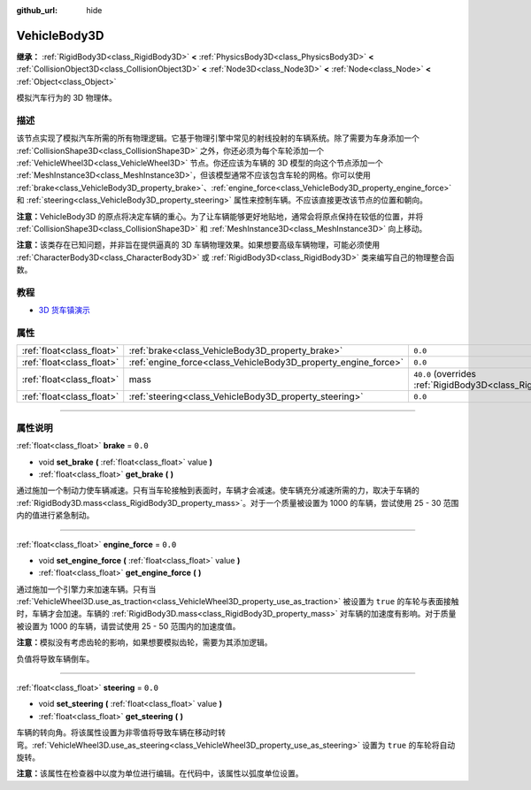 :github_url: hide

.. DO NOT EDIT THIS FILE!!!
.. Generated automatically from Godot engine sources.
.. Generator: https://github.com/godotengine/godot/tree/master/doc/tools/make_rst.py.
.. XML source: https://github.com/godotengine/godot/tree/master/doc/classes/VehicleBody3D.xml.

.. _class_VehicleBody3D:

VehicleBody3D
=============

**继承：** :ref:`RigidBody3D<class_RigidBody3D>` **<** :ref:`PhysicsBody3D<class_PhysicsBody3D>` **<** :ref:`CollisionObject3D<class_CollisionObject3D>` **<** :ref:`Node3D<class_Node3D>` **<** :ref:`Node<class_Node>` **<** :ref:`Object<class_Object>`

模拟汽车行为的 3D 物理体。

.. rst-class:: classref-introduction-group

描述
----

该节点实现了模拟汽车所需的所有物理逻辑。它基于物理引擎中常见的射线投射的车辆系统。除了需要为车身添加一个 :ref:`CollisionShape3D<class_CollisionShape3D>` 之外，你还必须为每个车轮添加一个 :ref:`VehicleWheel3D<class_VehicleWheel3D>` 节点。你还应该为车辆的 3D 模型的向这个节点添加一个 :ref:`MeshInstance3D<class_MeshInstance3D>`\ ，但该模型通常不应该包含车轮的网格。你可以使用 :ref:`brake<class_VehicleBody3D_property_brake>`\ 、\ :ref:`engine_force<class_VehicleBody3D_property_engine_force>` 和 :ref:`steering<class_VehicleBody3D_property_steering>` 属性来控制车辆。不应该直接更改该节点的位置和朝向。

\ **注意：**\ VehicleBody3D 的原点将决定车辆的重心。为了让车辆能够更好地贴地，通常会将原点保持在较低的位置，并将 :ref:`CollisionShape3D<class_CollisionShape3D>` 和 :ref:`MeshInstance3D<class_MeshInstance3D>` 向上移动。

\ **注意：**\ 该类存在已知问题，并非旨在提供逼真的 3D 车辆物理效果。如果想要高级车辆物理，可能必须使用 :ref:`CharacterBody3D<class_CharacterBody3D>` 或 :ref:`RigidBody3D<class_RigidBody3D>` 类来编写自己的物理整合函数。

.. rst-class:: classref-introduction-group

教程
----

- `3D 货车镇演示 <https://godotengine.org/asset-library/asset/524>`__

.. rst-class:: classref-reftable-group

属性
----

.. table::
   :widths: auto

   +---------------------------+----------------------------------------------------------------+--------------------------------------------------------------------------+
   | :ref:`float<class_float>` | :ref:`brake<class_VehicleBody3D_property_brake>`               | ``0.0``                                                                  |
   +---------------------------+----------------------------------------------------------------+--------------------------------------------------------------------------+
   | :ref:`float<class_float>` | :ref:`engine_force<class_VehicleBody3D_property_engine_force>` | ``0.0``                                                                  |
   +---------------------------+----------------------------------------------------------------+--------------------------------------------------------------------------+
   | :ref:`float<class_float>` | mass                                                           | ``40.0`` (overrides :ref:`RigidBody3D<class_RigidBody3D_property_mass>`) |
   +---------------------------+----------------------------------------------------------------+--------------------------------------------------------------------------+
   | :ref:`float<class_float>` | :ref:`steering<class_VehicleBody3D_property_steering>`         | ``0.0``                                                                  |
   +---------------------------+----------------------------------------------------------------+--------------------------------------------------------------------------+

.. rst-class:: classref-section-separator

----

.. rst-class:: classref-descriptions-group

属性说明
--------

.. _class_VehicleBody3D_property_brake:

.. rst-class:: classref-property

:ref:`float<class_float>` **brake** = ``0.0``

.. rst-class:: classref-property-setget

- void **set_brake** **(** :ref:`float<class_float>` value **)**
- :ref:`float<class_float>` **get_brake** **(** **)**

通过施加一个制动力使车辆减速。只有当车轮接触到表面时，车辆才会减速。使车辆充分减速所需的力，取决于车辆的 :ref:`RigidBody3D.mass<class_RigidBody3D_property_mass>`\ 。对于一个质量被设置为 1000 的车辆，尝试使用 25 - 30 范围内的值进行紧急制动。

.. rst-class:: classref-item-separator

----

.. _class_VehicleBody3D_property_engine_force:

.. rst-class:: classref-property

:ref:`float<class_float>` **engine_force** = ``0.0``

.. rst-class:: classref-property-setget

- void **set_engine_force** **(** :ref:`float<class_float>` value **)**
- :ref:`float<class_float>` **get_engine_force** **(** **)**

通过施加一个引擎力来加速车辆。只有当 :ref:`VehicleWheel3D.use_as_traction<class_VehicleWheel3D_property_use_as_traction>` 被设置为 ``true`` 的车轮与表面接触时，车辆才会加速。车辆的 :ref:`RigidBody3D.mass<class_RigidBody3D_property_mass>` 对车辆的加速度有影响。对于质量被设置为 1000 的车辆，请尝试使用 25 - 50 范围内的加速度值。

\ **注意：**\ 模拟没有考虑齿轮的影响，如果想要模拟齿轮，需要为其添加逻辑。

负值将导致车辆倒车。

.. rst-class:: classref-item-separator

----

.. _class_VehicleBody3D_property_steering:

.. rst-class:: classref-property

:ref:`float<class_float>` **steering** = ``0.0``

.. rst-class:: classref-property-setget

- void **set_steering** **(** :ref:`float<class_float>` value **)**
- :ref:`float<class_float>` **get_steering** **(** **)**

车辆的转向角。将该属性设置为非零值将导致车辆在移动时转弯。\ :ref:`VehicleWheel3D.use_as_steering<class_VehicleWheel3D_property_use_as_steering>` 设置为 ``true`` 的车轮将自动旋转。

\ **注意：**\ 该属性在检查器中以度为单位进行编辑。在代码中，该属性以弧度单位设置。

.. |virtual| replace:: :abbr:`virtual (本方法通常需要用户覆盖才能生效。)`
.. |const| replace:: :abbr:`const (本方法没有副作用。不会修改该实例的任何成员变量。)`
.. |vararg| replace:: :abbr:`vararg (本方法除了在此处描述的参数外，还能够继续接受任意数量的参数。)`
.. |constructor| replace:: :abbr:`constructor (本方法用于构造某个类型。)`
.. |static| replace:: :abbr:`static (调用本方法无需实例，所以可以直接使用类名调用。)`
.. |operator| replace:: :abbr:`operator (本方法描述的是使用本类型作为左操作数的有效操作符。)`
.. |bitfield| replace:: :abbr:`BitField (这个值是由下列标志构成的位掩码整数。)`

